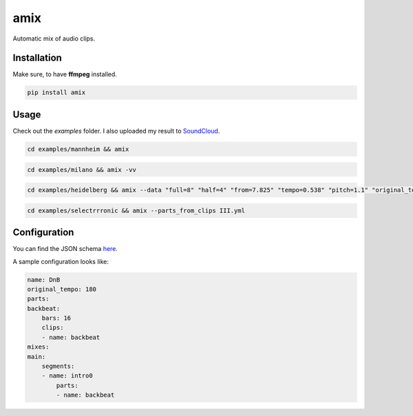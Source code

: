 .. These are examples of badges you might want to add to your README:
   please update the URLs accordingly

    .. image:: https://api.cirrus-ci.com/github/<USER>/amix.svg?branch=main
        :alt: Built Status
        :target: https://cirrus-ci.com/github/<USER>/amix
    .. image:: https://readthedocs.org/projects/amix/badge/?version=latest
        :alt: ReadTheDocs
        :target: https://amix.readthedocs.io/en/stable/
    .. image:: https://img.shields.io/coveralls/github/<USER>/amix/main.svg
        :alt: Coveralls
        :target: https://coveralls.io/r/<USER>/amix
    .. image:: https://img.shields.io/conda/vn/conda-forge/amix.svg
        :alt: Conda-Forge
        :target: https://anaconda.org/conda-forge/amix
    .. image:: https://img.shields.io/twitter/url/http/shields.io.svg?style=social&label=Twitter
        :alt: Twitter
        :target: https://twitter.com/amix

====
amix
====

.. image:: https://img.shields.io/pypi/v/amix.svg
    :alt: PyPI-Server
    :target: https://pypi.org/project/amix/
.. image:: https://pepy.tech/badge/amix/month
    :alt: Monthly Downloads
    :target: https://pepy.tech/project/amix
.. image:: https://github.com/artificialhoney/amix/actions/workflows/test.yml/badge.svg
   :alt: Test
   :target: https://github.com/artificialhoney/amix/actions/workflows/test.yml
.. image:: https://img.shields.io/coveralls/github/artificialhoney/amix/main.svg
    :alt: Coveralls
    :target: https://coveralls.io/r/artificialhoney/amix
.. image:: https://img.shields.io/badge/License-MIT-yellow.svg
    :alt: License MIT
    :target: https://opensource.org/licenses/MIT
.. image:: https://img.shields.io/badge/-PyScaffold-005CA0?logo=pyscaffold
    :alt: Project generated with PyScaffold
    :target: https://pyscaffold.org/

Automatic mix of audio clips.

------------
Installation
------------

Make sure, to have **ffmpeg** installed.

.. code-block::

    pip install amix


-----
Usage
-----

Check out the `examples` folder. I also uploaded my result to SoundCloud_.

.. _SoundCloud: https://soundcloud.com/honeymachine/sets/street-parade


.. code-block::

    cd examples/mannheim && amix

.. code-block::

    cd examples/milano && amix -vv

.. code-block::

    cd examples/heidelberg && amix --data "full=8" "half=4" "from=7.825" "tempo=0.538" "pitch=1.1" "original_tempo=180"

.. code-block::

    cd examples/selectrrronic && amix --parts_from_clips III.yml

-------------
Configuration
-------------

You can find the JSON schema here_.

.. _here: https://github.com/artificialhoney/amix/blob/main/src/amix/amix.json


A sample configuration looks like:

.. code-block:: yaml

    name: DnB
    original_tempo: 180
    parts:
    backbeat:
        bars: 16
        clips:
        - name: backbeat
    mixes:
    main:
        segments:
        - name: intro0
            parts:
            - name: backbeat
